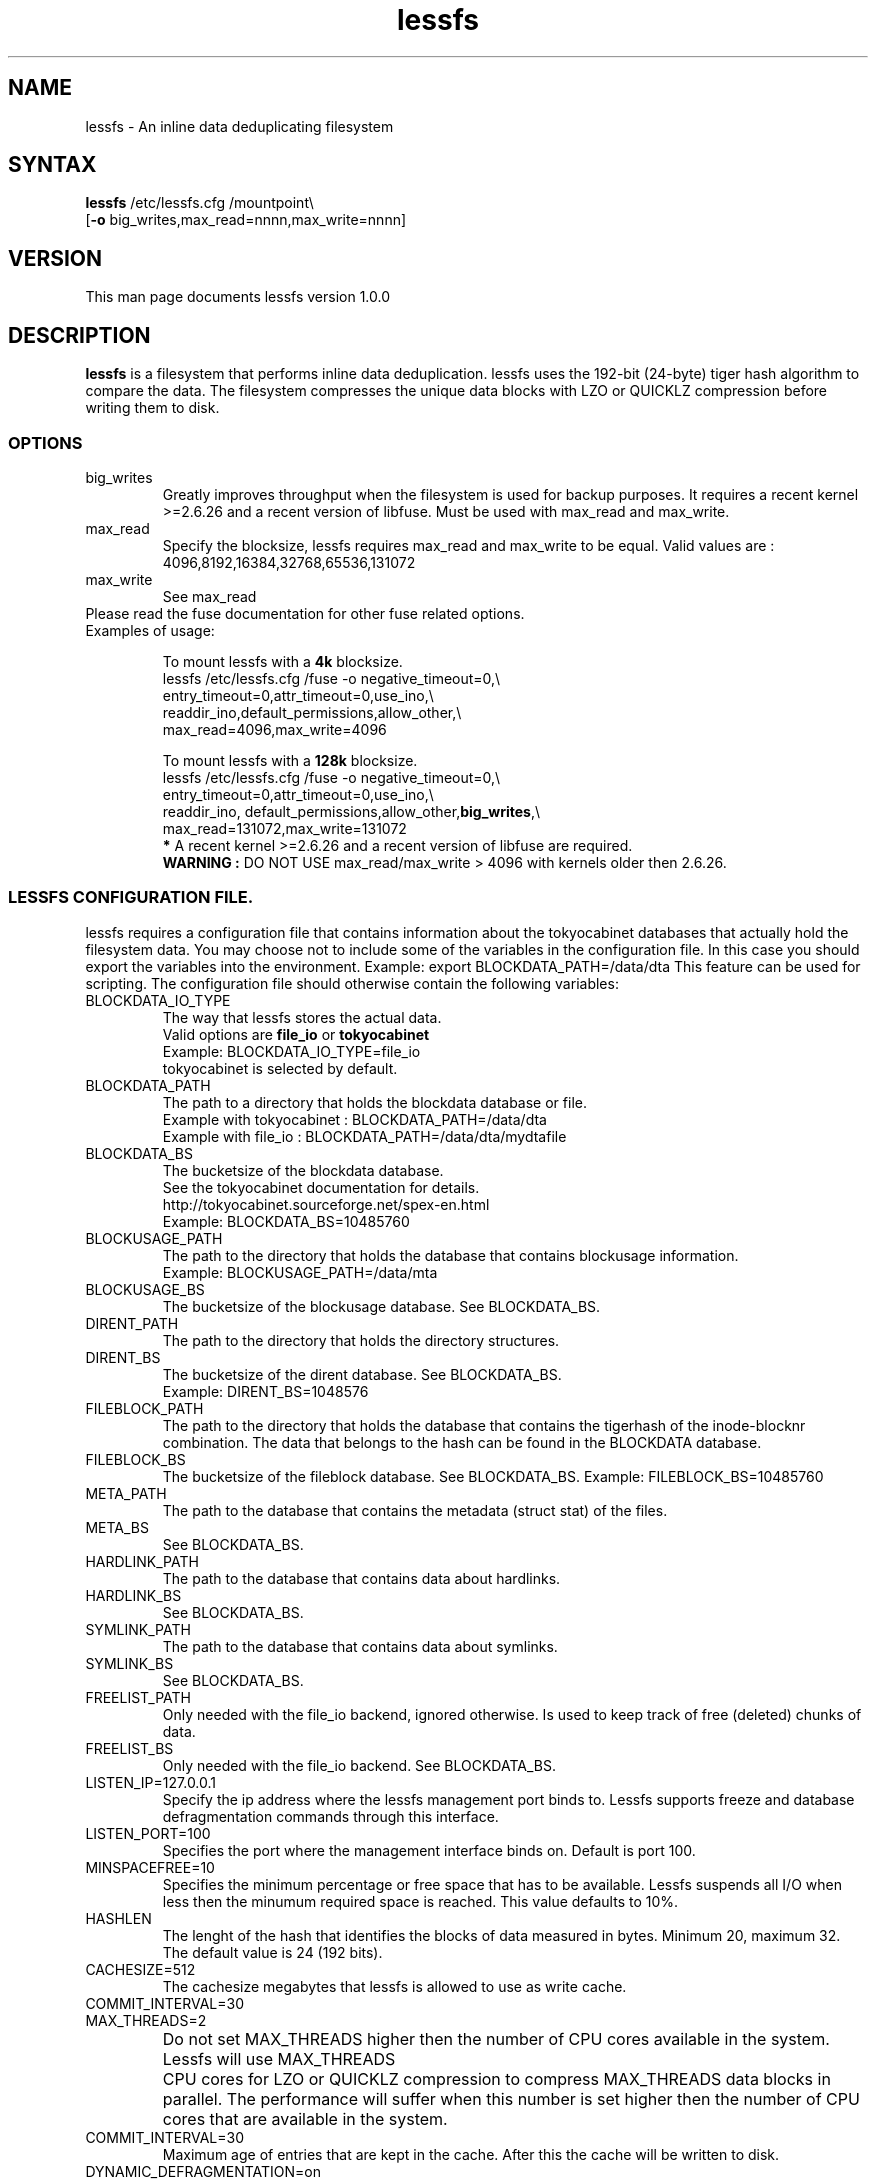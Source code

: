 .\"
.\" lessfs.1 - the *roff document processor source for the lessfs manual
.\" You may contact the author by:
.\" e-mail: mruijter@gmail.com
.\"
.TH lessfs 1 .\" "Lessfs reference" v1.0.0 "2009"
.SH NAME
lessfs - An inline data deduplicating filesystem
.SH SYNTAX
.nf
\fBlessfs\fR /etc/lessfs.cfg /mountpoint\\
[\fB-o\fR big_writes,max_read=nnnn,max_write=nnnn]
.fi
.SH VERSION
This man page documents lessfs version 1.0.0
.SH DESCRIPTION
\fBlessfs\fR is a filesystem that performs inline data deduplication. lessfs uses the 192-bit (24-byte) tiger hash algorithm to compare the data. The filesystem compresses the unique data blocks with LZO or QUICKLZ compression before writing them to disk.
.PP
.SS OPTIONS
.IP "big_writes"
Greatly improves throughput when the filesystem is used for backup purposes. It requires a recent kernel >=2.6.26 and a recent version of libfuse.
Must be used with max_read and max_write.
.IP "max_read"
Specify the blocksize, lessfs requires max_read and max_write to be equal. 
Valid values are : 4096,8192,16384,32768,65536,131072
.IP "max_write"
See max_read
.IP "Please read the fuse documentation for other fuse related options."
.IP "Examples of usage:"
.nf

To mount lessfs with a \fB4k\fR blocksize.
lessfs /etc/lessfs.cfg /fuse  -o negative_timeout=0,\\
       entry_timeout=0,attr_timeout=0,use_ino,\\
       readdir_ino,default_permissions,allow_other,\\
       max_read=4096,max_write=4096

To mount lessfs with a \fB128k\fR blocksize.
lessfs /etc/lessfs.cfg /fuse -o negative_timeout=0,\\
       entry_timeout=0,attr_timeout=0,use_ino,\\
       readdir_ino, default_permissions,allow_other,\fBbig_writes\fR,\\
       max_read=131072,max_write=131072
\fB*\fR A recent kernel >=2.6.26 and a recent version of libfuse are required.
\fBWARNING :\fR DO NOT USE max_read/max_write > 4096 with kernels older then 2.6.26.
.fi
.SS LESSFS CONFIGURATION FILE.
lessfs requires a configuration file that contains information about the
tokyocabinet databases that actually hold the filesystem data. You may choose
not to include some of the variables in the configuration file. In this case you
should export the variables into the environment. 
Example: export BLOCKDATA_PATH=/data/dta
This feature can be used for scripting.
The configuration file should otherwise contain the following variables:
.IP BLOCKDATA_IO_TYPE
.nf
The way that lessfs stores the actual data. 
Valid options are \fBfile_io\fR or \fBtokyocabinet\fR
Example: BLOCKDATA_IO_TYPE=file_io
tokyocabinet is selected by default.
.fi
.IP "BLOCKDATA_PATH"
.nf
The path to a directory that holds the blockdata database or file.
Example with tokyocabinet : BLOCKDATA_PATH=/data/dta
Example with file_io : BLOCKDATA_PATH=/data/dta/mydtafile
.fi
.IP "BLOCKDATA_BS"
.nf
The bucketsize of the blockdata database. 
See the tokyocabinet documentation for details.
http://tokyocabinet.sourceforge.net/spex-en.html
Example: BLOCKDATA_BS=10485760
.fi
.IP "BLOCKUSAGE_PATH"
The path to the directory that holds the database that contains blockusage information.
.nf
Example: BLOCKUSAGE_PATH=/data/mta
.fi
.IP "BLOCKUSAGE_BS"
The bucketsize of the blockusage database. See BLOCKDATA_BS.
.IP "DIRENT_PATH"
The path to the directory that holds the directory structures.
.nf
.IP "DIRENT_BS"
The bucketsize of the dirent database. See BLOCKDATA_BS.
Example: DIRENT_BS=1048576
.fi
.IP "FILEBLOCK_PATH"
The path to the directory that holds the database that contains the tigerhash of the inode-blocknr combination. The data that belongs to the hash can be found in the BLOCKDATA database.
.IP "FILEBLOCK_BS"
The bucketsize of the fileblock database. See BLOCKDATA_BS.
Example: FILEBLOCK_BS=10485760
.IP "META_PATH"
The path to the database that contains the metadata (struct stat) of the files.
.IP "META_BS"
See BLOCKDATA_BS.
.IP "HARDLINK_PATH"
The path to the database that contains data about hardlinks.
.IP "HARDLINK_BS"
See BLOCKDATA_BS.
.IP "SYMLINK_PATH"
The path to the database that contains data about symlinks.
.IP "SYMLINK_BS"
See BLOCKDATA_BS.
.IP "FREELIST_PATH"
Only needed with the file_io backend, ignored otherwise. Is used to keep track of free (deleted) chunks of data.
.IP "FREELIST_BS"
Only needed with the file_io backend.
See BLOCKDATA_BS.
.IP LISTEN_IP=127.0.0.1
Specify the ip address where the lessfs management port binds to. Lessfs supports freeze and database defragmentation commands through this interface. 
.IP LISTEN_PORT=100
Specifies the port where the management interface binds on. Default is port 100.
.IP MINSPACEFREE=10
Specifies the minimum percentage or free space that has to be available. Lessfs suspends all I/O when less then the minumum required space is reached. This value defaults to 10%.
.IP HASHLEN = 24
The lenght of the hash that identifies the blocks of data measured in bytes. Minimum 20, maximum 32.
.br
The default value is 24 (192 bits).
.IP CACHESIZE=512
The cachesize megabytes that lessfs is allowed to use as write cache.
.IP COMMIT_INTERVAL=30
.IP MAX_THREADS=2
Do not set MAX_THREADS higher then the number of CPU cores available in the system. Lessfs will use MAX_THREADS	CPU cores for LZO or QUICKLZ compression to compress MAX_THREADS data blocks in parallel. The performance will suffer when this number is set higher then the number of CPU cores that are available in the system.
.IP COMMIT_INTERVAL=30
Maximum age of entries that are kept in the cache. After this the cache will be written to disk.
.IP DYNAMIC_DEFRAGMENTATION=on
Enable tokyocabinets automatic defragmentation feature. Default = off when not specified.
.IP COREDUMPSIZE=25600000
Enable generation of coredumps for debugging. Default = off. Only usefull when lessfs is compiled with CFLAGS=-ggdb2
.IP SYNC_RELAX=0 
Valid options are : 0 (default) , 1 or 2
.br
\fB0\fR Flush all caches in lessfs for an inode and sync the tokyocabinet databases to disk when fsync is called for an inode.
.br 
\fB1\fR Do not sync the tokyocabinet databases to the disk when fsync is called on an inode. The inode data will be written directly to the databases. In case of a crash the databases themselves might not be committed to disk. This feature improves some types of I/O and is especially useful with NFS. There is a trade-off between more speed and the chance of possible loss of data. \fBUse with caution.\fR
.br
\fB2\fR Living on the edge. Do not flush the caches in lessfs and do not sync the tokyocabinet databases to disk. \fBUse with extreme caution.\fR
.IP ENCRYPT_DATA=off
.br
Enable data encryption. Requires lessfs to be configured with --with-crypto
.br
Valid options are : off (default) or on
.IP ENCRYPT_META=off
.br
Enable meta data encryption. Requires lessfs to be configured with --with-crypto and is only valid with ENCRYPT_DATA=on
.br
It is sometime usefull to disable meta data encryption. For example when one stores email messages in qmail/maildir format the name of the messages is not sensitive. To gain performance you might choose to encrypt only the data of the messages. \fBUse with caution.\fR
.br
Valid options are : on (default) or off
.IP DEBUG=2
Valid options are 0..5.
.br
\fB0\fR  Disable logging with the exception of critical errors.
.br
\fB1\fR  Enable logging of critical errors and warnings.
.br
\fB2\fR  Enable logging of critical errors, warnings and informational messages.
.br
\fB3\fR  Enable logging of critical errors, warnings, informational messages and debug messages.
.br
\fB>3\fR Enable logging of critical errors, warnings, informational messages and debug and other messages.
.SH DIAGNOSTICS
To debug the filesystem configure lessfs with : ./configure --enable-debug
.br
Change the value of DEBUG to 5 in lessfs.cfg before you run lessfs.
.PP
Email bug reports to
.BR mruijter@gmail.com .
Be sure to include the word ``lessfsbug'' somewhere in the ``Subject:'' field.
.SH COPYRIGHT
Copyright (C) 2008-2009  Mark Ruijter
.PP
You can redistribute lessfs and/or modify it
under the terms of either
(1) the GNU General Public License as published by
the Free Software Foundation; or (2) obtain a commercial license 
by contacting the Author.
You should have received a copy of the GNU General Public License
along with this program.  If not, see \fB<http://www.gnu.org/licenses/>\fR.
.PP
lessfs is distributed in the hope that it will be useful, but
WITHOUT ANY WARRANTY; without even the implied warranty of MERCHANTABILITY
or FITNESS FOR A PARTICULAR PURPOSE.
See the GNU General Public License for more details.

.SH AUTHOR
.PP
Mark Ruijter <mruijter@gmail.com>
.br
